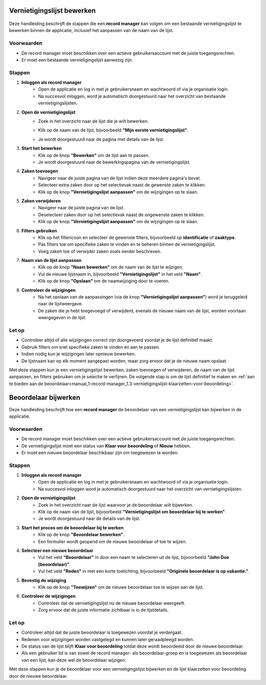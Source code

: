 .. _manual_1-record-manager_1.2-vernietigingslijst-bewerken:

===========================
Vernietigingslijst bewerken
===========================

.. figure:: ../_assets/pages/vernietigingslijst-bewerken.png
   :align: center
   :alt: Vernietigingslijst bewerken schermafbeelding

Deze handleiding beschrijft de stappen die een **record manager** kan volgen om een bestaande vernietigingslijst te 
bewerken binnen de applicatie, inclusief het aanpassen van de naam van de lijst.

Voorwaarden
------------
- De record manager moet beschikken over een actieve gebruikersaccount met de juiste toegangsrechten.
- Er moet een bestaande vernietigingslijst aanwezig zijn.

Stappen
-------

1. **Inloggen als record manager**
    - Open de applicatie en log in met je gebruikersnaam en wachtwoord of via je organisatie login.
    - Na succesvol inloggen, word je automatisch doorgestuurd naar het overzicht van bestaande vernietigingslijsten.

2. **Open de vernietigingslijst**
    - Zoek in het overzicht naar de lijst die je wilt bewerken.
    - Klik op de naam van de lijst, bijvoorbeeld **"Mijn eerste vernietigingslijst"**.

      |vernietigingslijst_kaart|

    - Je wordt doorgestuurd naar de pagina met details van de lijst.

3. **Start het bewerken**
    - Klik op de knop **"Bewerken"** om de lijst aan te passen. |vernietigingslijst_bewerken|
    - Je wordt doorgestuurd naar de bewerkingspagina van de vernietigingslijst.

4. **Zaken toevoegen**
    - Navigeer naar de juiste pagina van de lijst indien deze meerdere pagina's bevat.
    - Selecteer extra zaken door op het selectievak naast de gewenste zaken te klikken.
    - Klik op de knop **"Vernietigingslijst aanpassen"** om de wijzigingen op te slaan. |vernietigingslijst_opslaan|

5. **Zaken verwijderen**
    - Navigeer naar de juiste pagina van de lijst.
    - Deselecteer zaken door op het selectievak naast de ongewenste zaken te klikken.
    - Klik op de knop **"Vernietigingslijst aanpassen"** om de wijzigingen op te slaan. |vernietigingslijst_opslaan|

6. **Filters gebruiken**
    - Klik op het filtericoon en selecteer de gewenste filters, bijvoorbeeld op **identificatie** of **zaaktype**. |filters|
    - Pas filters toe om specifieke zaken te vinden en te beheren binnen de vernietigingslijst.
    - Voeg zaken toe of verwijder zaken zoals eerder beschreven.

7. **Naam van de lijst aanpassen**
    - Klik op de knop **"Naam bewerken"** om de naam van de lijst te wijzigen. |naam_bewerken|
    - Vul de nieuwe lijstnaam in, bijvoorbeeld **"Vernietigingslijst"** in het veld **"Naam"**.
    - Klik op de knop **"Opslaan"** om de naamwijziging door te voeren.

8. **Controleer de wijzigingen**
    - Na het opslaan van de aanpassingen (via de knop **"Vernietigingslijst aanpassen"**) word je teruggeleid naar de
      lijstweergave.
    - De zaken die je hebt toegevoegd of verwijderd, evenals de nieuwe naam van de lijst, worden voortaan weergegeven in de lijst.

Let op
------
- Controleer altijd of alle wijzigingen correct zijn doorgevoerd voordat je de lijst definitief maakt.
- Gebruik filters om snel specifieke zaken te vinden en aan te passen.
- Indien nodig kun je wijzigingen later opnieuw bewerken.
- De lijstnaam kan op elk moment aangepast worden, maar zorg ervoor dat je de nieuwe naam opslaat.

Met deze stappen kun je een vernietigingslijst bewerken, zaken toevoegen of verwijderen, de naam van de lijst aanpassen,
en filters gebruiken om je selectie te verfijnen. De volgende stap is om de lijst definitief te maken en
:ref:`aan te bieden aan de beoordelaar<manual_1-record-manager_1.3-vernietigingslijst-klaarzetten-voor-beoordeling>`.

.. |vernietigingslijst_kaart| image:: ../_assets/vernietigingslijst-kaart.png
    :alt: Vernietigingslijst kaart (op landingspagina)
    :height: 117px

.. |vernietigingslijst_bewerken| image:: ../_assets/vernietigingslijst-bewerken.png
    :alt: Vernietigingslijst bewerken knop
    :height: 32px

.. |vernietigingslijst_opslaan| image:: ../_assets/vernietigingslijst-opslaan.png
    :alt: Vernietigingslijst opslaan knop
    :height: 32px

.. |filters| image:: ../_assets/filters.png
    :alt: Filters
    :height: 32px

.. |naam_bewerken| image:: ../_assets/naam-bewerken.png
    :alt: Naam bewerken knop
    :height: 22px

=====================
Beoordelaar bijwerken
=====================

Deze handleiding beschrijft hoe een **record manager** de beoordelaar van een vernietigingslijst kan bijwerken in de applicatie.

Voorwaarden
------------
- De record manager moet beschikken over een actieve gebruikersaccount met de juiste toegangsrechten.
- De vernietigingslijst moet een status van **Klaar voor beoordeling** of **Nieuw** hebben.
- Er moet een nieuwe beoordelaar beschikbaar zijn om toegewezen te worden.

Stappen
-------

1. **Inloggen als record manager**
    - Open de applicatie en log in met je gebruikersnaam en wachtwoord of via je organisatie login.
    - Na succesvol inloggen word je automatisch doorgestuurd naar het overzicht van vernietigingslijsten.

2. **Open de vernietigingslijst**
    - Zoek in het overzicht naar de lijst waarvoor je de beoordelaar wilt bijwerken.
    - Klik op de naam van de lijst, bijvoorbeeld **"Vernietigingslijst om beoordelaar bij te werken"**.
    - Je wordt doorgestuurd naar de details van de lijst.

3. **Start het proces om de beoordelaar bij te werken**
    - Klik op de knop **"Beoordelaar bewerken"**. |beoordelaar_bewerken|
    - Een formulier wordt geopend om de nieuwe beoordelaar of toe te wijzen.

4. **Selecteer een nieuwe beoordelaar**
    - Vul het veld **"Beoordelaar"** in door een naam te selecteren uit de lijst, bijvoorbeeld **"John Doe (beoordelaar)"**.
    - Vul het veld **"Reden"** in met een korte toelichting, bijvoorbeeld **"Originele beoordelaar is op vakantie."**.

5. **Bevestig de wijziging**
    - Klik op de knop **"Toewijzen"** om de nieuwe beoordelaar toe te wijzen aan de lijst.

6. **Controleer de wijzigingen**
    - Controleer dat de vernietigingslijst nu de nieuwe beoordelaar weergeeft.
    - Zorg ervoor dat de juiste informatie zichtbaar is in de lijstdetails.

Let op
------
- Controleer altijd dat de juiste beoordelaar is toegewezen voordat je verdergaat.
- Redenen voor wijzigingen worden vastgelegd en kunnen later geraadpleegd worden.
- De status van de lijst blijft **Klaar voor beoordeling** totdat deze wordt beoordeeld door de nieuwe beoordelaar.
- Als een gebruiker lid is van zowel de record manager- als beoordelaar-groep en is toegewezen als beoordelaar van een lijst, kan deze wel de beoordelaar wijzigen.

Met deze stappen kun je de beoordelaar voor een vernietigingslijst bijwerken en de lijst klaarzetten voor beoordeling door de nieuwe beoordelaar.

.. |beoordelaar_bewerken| image:: ../_assets/naam-bewerken.png
    :alt: Beoordelaar bewerken knop
    :height: 22px